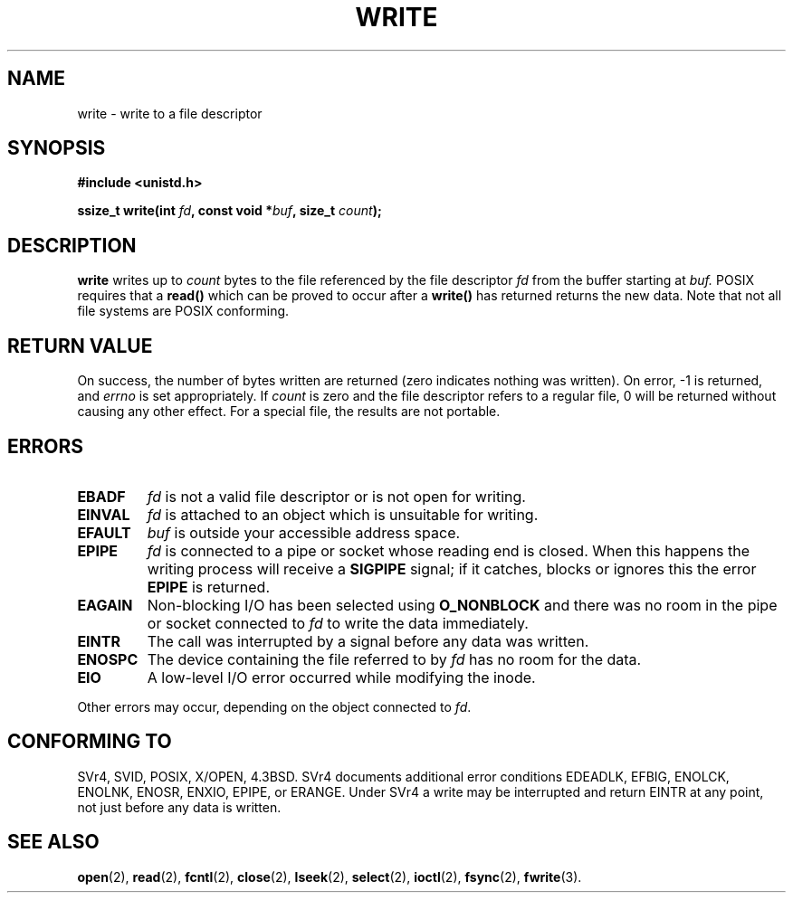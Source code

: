 .\" Hey Emacs! This file is -*- nroff -*- source.
.\"
.\" This manpage is Copyright (C) 1992 Drew Eckhardt;
.\"                               1993 Michael Haardt, Ian Jackson.
.\"
.\" Permission is granted to make and distribute verbatim copies of this
.\" manual provided the copyright notice and this permission notice are
.\" preserved on all copies.
.\"
.\" Permission is granted to copy and distribute modified versions of this
.\" manual under the conditions for verbatim copying, provided that the
.\" entire resulting derived work is distributed under the terms of a
.\" permission notice identical to this one
.\" 
.\" Since the Linux kernel and libraries are constantly changing, this
.\" manual page may be incorrect or out-of-date.  The author(s) assume no
.\" responsibility for errors or omissions, or for damages resulting from
.\" the use of the information contained herein.  The author(s) may not
.\" have taken the same level of care in the production of this manual,
.\" which is licensed free of charge, as they might when working
.\" professionally.
.\" 
.\" Formatted or processed versions of this manual, if unaccompanied by
.\" the source, must acknowledge the copyright and authors of this work.
.\"
.\" Modified Sat Jul 24 13:35:59 1993 by Rik Faith <faith@cs.unc.edu>
.\" Modified Sun Nov 28 17:19:01 1993 by Rik Faith <faith@cs.unc.edu>
.\" Modified Sat Jan 13 12:58:08 1996 by Michael Haardt
.\"   <michael@cantor.informatik.rwth-aachen.de>
.\" Modified Sun Jul 21 18:59:33 1996 by Andries Brouwer <aeb@cwi.nl>
.\"
.TH WRITE 2 "13 January 1996" "Linux 2.0.32" "Linux Programmer's Manual"
.SH NAME
write \- write to a file descriptor
.SH SYNOPSIS
.B #include <unistd.h>
.sp
.BI "ssize_t write(int " fd ", const void *" buf ", size_t " count );
.SH DESCRIPTION
.B write
writes up to
.I count
bytes to the file referenced by the file descriptor
.I fd
from the buffer starting at
.I buf.
POSIX requires that a \fBread()\fP which can be proved to occur after a
\fBwrite()\fP has returned returns the new data.  Note that not all file
systems are POSIX conforming.
.SH "RETURN VALUE"
On success, the number of bytes written are returned (zero indicates
nothing was written).  On error, \-1 is returned, and \fIerrno\fP is set
appropriately.  If \fIcount\fP is zero and the file descriptor refers to
a regular file, 0 will be returned without causing any other effect.
For a special file, the results are not portable.
.SH ERRORS
.IP \fBEBADF\fP
.I fd
is not a valid file descriptor or is not open for writing.
.IP \fBEINVAL\fP
.I fd
is attached to an object which is unsuitable for writing.
.IP \fBEFAULT\fP
.I buf
is outside your accessible address space.
.IP \fBEPIPE\fP
.I fd
is connected to a pipe or socket whose reading end is closed.  When this
happens the writing process will receive a
.B SIGPIPE
signal; if it catches, blocks or ignores this the error
.B EPIPE
is returned.
.IP \fBEAGAIN\fP
Non-blocking I/O has been selected using
.B O_NONBLOCK
and there was no room in the pipe or socket connected to
.I fd
to write the data immediately.
.IP \fBEINTR\fP
The call was interrupted by a signal before any data was written.
.IP \fBENOSPC\fP
The device containing the file referred to by
.I fd
has no room for the data.
.IP \fBEIO\fP
A low-level I/O error occurred while modifying the inode.
.PP
Other errors may occur, depending on the object connected to
.IR fd .
.SH "CONFORMING TO"
SVr4, SVID, POSIX, X/OPEN, 4.3BSD.  SVr4 documents additional error
conditions EDEADLK, EFBIG, ENOLCK, ENOLNK, ENOSR, ENXIO, EPIPE, or ERANGE.
Under SVr4 a write may be interrupted and return EINTR at any point,
not just before any data is written. 
.SH "SEE ALSO"
.BR open (2),
.BR read (2),
.BR fcntl (2),
.BR close (2),
.BR lseek (2),
.BR select (2),
.BR ioctl (2),
.BR fsync (2),
.BR fwrite (3).
